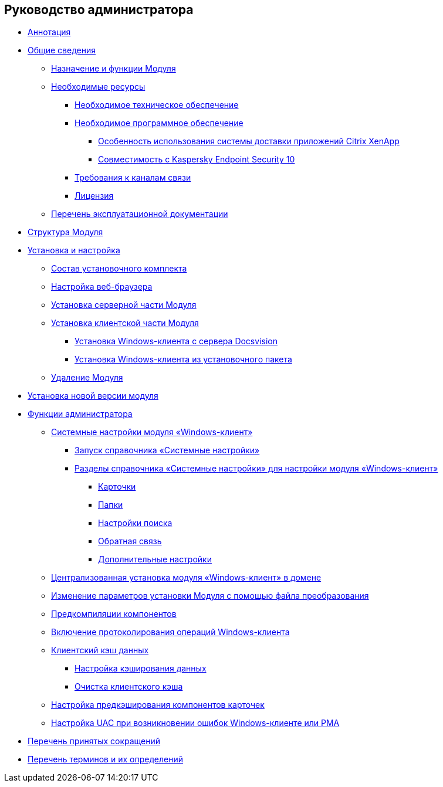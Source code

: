 == Руководство администратора

* xref:topics/Annotation.adoc[Аннотация]
* xref:topics/General_information.adoc[Общие сведения]
** xref:topics/Purpose_and_function.adoc[Назначение и функции Модуля]
** xref:topics/Required_resources.adoc[Необходимые ресурсы]
*** xref:topics/Required_resources_hardware.adoc[Необходимое техническое обеспечение]
*** xref:topics/Required_resources_software.adoc[Необходимое программное обеспечение]
**** xref:topics/Software_citrix.adoc[Особенность использования системы доставки приложений Citrix XenApp]
**** xref:topics/Preparing_to_Work_Install_Kaspersky.adoc[Совместимость с Kaspersky Endpoint Security 10]
*** xref:topics/Required_resources_network.adoc[Требования к каналам связи]
*** xref:topics/License.adoc[Лицензия]
** xref:topics/Listof_documentation.adoc[Перечень эксплуатационной документации]
* xref:topics/Structureof_program.adoc[Структура Модуля]
* xref:topics/Install_and_configuration.adoc[Установка и настройка]
** xref:topics/Installation_kit.adoc[Состав установочного комплекта]
** xref:topics/Browser_config.adoc[Настройка веб-браузера]
** xref:topics/Install_server.adoc[Установка серверной части Модуля]
** xref:topics/Install_client.adoc[Установка клиентской части Модуля]
*** xref:topics/Install_client_fromserver.adoc[Установка Windows-клиента с сервера Docsvision]
*** xref:topics/Install_client_frommsi.adoc[Установка Windows-клиента из установочного пакета]
** xref:topics/Uninstall.adoc[Удаление Модуля]
* xref:topics/UpdateVersion.adoc[Установка новой версии модуля]
* xref:topics/Administrator_functions.adoc[Функции администратора]
** xref:topics/SystemSetting.adoc[Системные настройки модуля «Windows-клиент»]
*** xref:topics/Open_systemsettings.adoc[Запуск справочника «Системные настройки»]
*** xref:topics/Navigator.adoc[Разделы справочника «Системные настройки» для настройки модуля «Windows-клиент»]
**** xref:topics/Navigator_Cards.adoc[Карточки]
**** xref:topics/Navigator_Folders.adoc[Папки]
**** xref:topics/Navigator_SearchString.adoc[Настройки поиска]
**** xref:topics/Navigator_Feedback.adoc[Обратная связь]
**** xref:topics/Navigator_AdditionalSettings.adoc[Дополнительные настройки]
** xref:topics/Installing_Client_DV_Centralized_Installation.adoc[Централизованная установка модуля «Windows-клиент» в домене]
** xref:topics/Install_modify.adoc[Изменение параметров установки Модуля с помощью файла преобразования]
** xref:topics/Use_Ngen.adoc[Предкомпиляции компонентов]
** xref:topics/Journaling.adoc[Включение протоколирования операций Windows-клиента]
** xref:topics/ClientCache.adoc[Клиентский кэш данных]
*** xref:topics/CacheConfig.adoc[Настройка кэширования данных]
*** xref:topics/CacheClear.adoc[Очистка клиентского кэша]
** xref:topics/Config_caching.adoc[Настройка предкэширования компонентов карточек]
** xref:topics/Preparing_to_Work_Setting_UserAccountControl.adoc[Настройка UAC при возникновении ошибок Windows-клиенте или РМА]
* xref:topics/Abbreviations.adoc[Перечень принятых сокращений]
* xref:topics/Terms.adoc[Перечень терминов и их определений]
